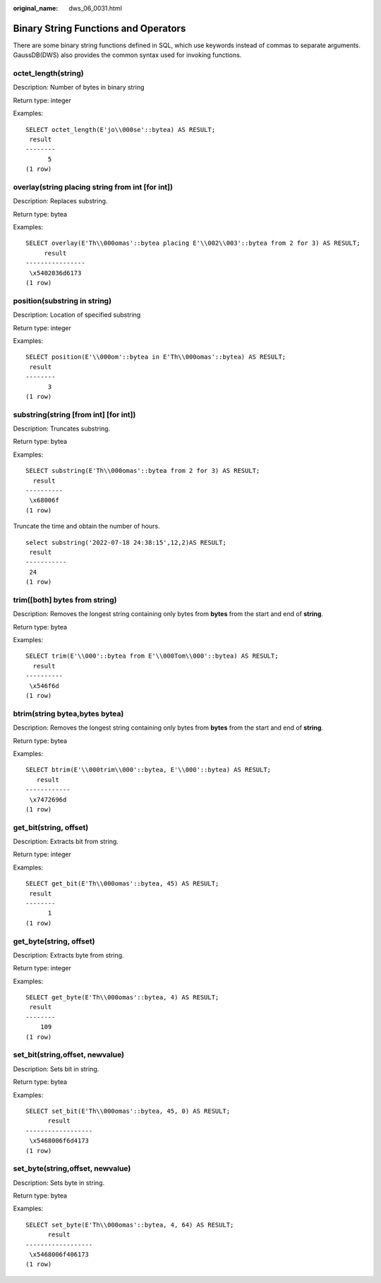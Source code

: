 :original_name: dws_06_0031.html

.. _dws_06_0031:

Binary String Functions and Operators
=====================================

There are some binary string functions defined in SQL, which use keywords instead of commas to separate arguments. GaussDB(DWS) also provides the common syntax used for invoking functions.

octet_length(string)
--------------------

Description: Number of bytes in binary string

Return type: integer

Examples:

::

   SELECT octet_length(E'jo\\000se'::bytea) AS RESULT;
    result
   --------
         5
   (1 row)

overlay(string placing string from int [for int])
-------------------------------------------------

Description: Replaces substring.

Return type: bytea

Examples:

::

   SELECT overlay(E'Th\\000omas'::bytea placing E'\\002\\003'::bytea from 2 for 3) AS RESULT;
        result
   ----------------
    \x5402036d6173
   (1 row)

position(substring in string)
-----------------------------

Description: Location of specified substring

Return type: integer

Examples:

::

   SELECT position(E'\\000om'::bytea in E'Th\\000omas'::bytea) AS RESULT;
    result
   --------
         3
   (1 row)

substring(string [from int] [for int])
--------------------------------------

Description: Truncates substring.

Return type: bytea

Examples:

::

   SELECT substring(E'Th\\000omas'::bytea from 2 for 3) AS RESULT;
     result
   ----------
    \x68006f
   (1 row)

Truncate the time and obtain the number of hours.

::

   select substring('2022-07-18 24:38:15',12,2)AS RESULT;
    result
   -----------
    24
   (1 row)

trim([both] bytes from string)
------------------------------

Description: Removes the longest string containing only bytes from **bytes** from the start and end of **string**.

Return type: bytea

Examples:

::

   SELECT trim(E'\\000'::bytea from E'\\000Tom\\000'::bytea) AS RESULT;
     result
   ----------
    \x546f6d
   (1 row)

btrim(string bytea,bytes bytea)
-------------------------------

Description: Removes the longest string containing only bytes from **bytes** from the start and end of **string**.

Return type: bytea

Examples:

::

   SELECT btrim(E'\\000trim\\000'::bytea, E'\\000'::bytea) AS RESULT;
      result
   ------------
    \x7472696d
   (1 row)

get_bit(string, offset)
-----------------------

Description: Extracts bit from string.

Return type: integer

Examples:

::

   SELECT get_bit(E'Th\\000omas'::bytea, 45) AS RESULT;
    result
   --------
         1
   (1 row)

get_byte(string, offset)
------------------------

Description: Extracts byte from string.

Return type: integer

Examples:

::

   SELECT get_byte(E'Th\\000omas'::bytea, 4) AS RESULT;
    result
   --------
       109
   (1 row)

set_bit(string,offset, newvalue)
--------------------------------

Description: Sets bit in string.

Return type: bytea

Examples:

::

   SELECT set_bit(E'Th\\000omas'::bytea, 45, 0) AS RESULT;
         result
   ------------------
    \x5468006f6d4173
   (1 row)

set_byte(string,offset, newvalue)
---------------------------------

Description: Sets byte in string.

Return type: bytea

Examples:

::

   SELECT set_byte(E'Th\\000omas'::bytea, 4, 64) AS RESULT;
         result
   ------------------
    \x5468006f406173
   (1 row)
